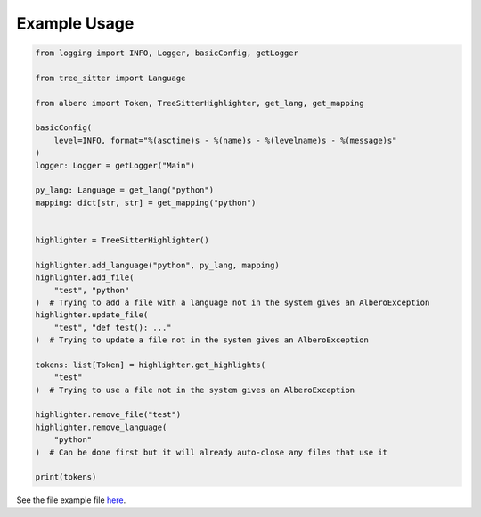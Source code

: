 =============
Example Usage
=============

.. code-block:: python

    from logging import INFO, Logger, basicConfig, getLogger
    
    from tree_sitter import Language
    
    from albero import Token, TreeSitterHighlighter, get_lang, get_mapping
    
    basicConfig(
        level=INFO, format="%(asctime)s - %(name)s - %(levelname)s - %(message)s"
    )
    logger: Logger = getLogger("Main")
    
    py_lang: Language = get_lang("python")
    mapping: dict[str, str] = get_mapping("python")
    
    
    highlighter = TreeSitterHighlighter()
    
    highlighter.add_language("python", py_lang, mapping)
    highlighter.add_file(
        "test", "python"
    )  # Trying to add a file with a language not in the system gives an AlberoException
    highlighter.update_file(
        "test", "def test(): ..."
    )  # Trying to update a file not in the system gives an AlberoException
    
    tokens: list[Token] = highlighter.get_highlights(
        "test"
    )  # Trying to use a file not in the system gives an AlberoException
    
    highlighter.remove_file("test")
    highlighter.remove_language(
        "python"
    )  # Can be done first but it will already auto-close any files that use it
    
    print(tokens)

See the file example file `here <https://github.com/Moosems/albero/blob/master/examples/example_usage.py>`_.